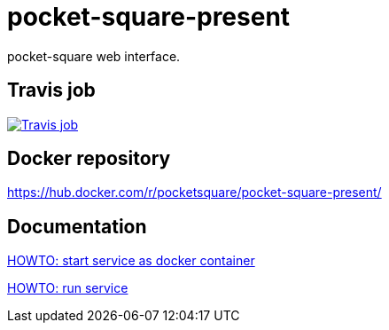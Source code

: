 = pocket-square-present

pocket-square web interface.

== Travis job

image:https://travis-ci.org/pocket-square/pocket-square-present.svg?branch=develop["Travis job", link="https://travis-ci.org/pocket-square/pocket-square-present"]

== Docker repository

https://hub.docker.com/r/pocketsquare/pocket-square-present/

== Documentation

link:src/scripts/deploy[HOWTO: start service as docker container]

link:src/docs/howto-run-service.adoc[HOWTO: run service]
